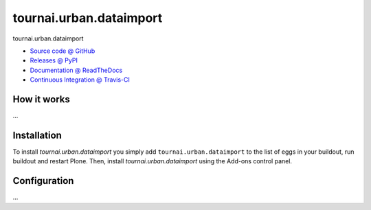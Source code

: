 ====================
tournai.urban.dataimport
====================

tournai.urban.dataimport

* `Source code @ GitHub <https://github.com/IMIO/tournai.urban.dataimport>`_
* `Releases @ PyPI <http://pypi.python.org/pypi/tournai.urban.dataimport>`_
* `Documentation @ ReadTheDocs <http://tournaiurbandataimport.readthedocs.org>`_
* `Continuous Integration @ Travis-CI <http://travis-ci.org/IMIO/tournai.urban.dataimport>`_

How it works
============

...


Installation
============

To install `tournai.urban.dataimport` you simply add ``tournai.urban.dataimport``
to the list of eggs in your buildout, run buildout and restart Plone.
Then, install `tournai.urban.dataimport` using the Add-ons control panel.


Configuration
=============

...

